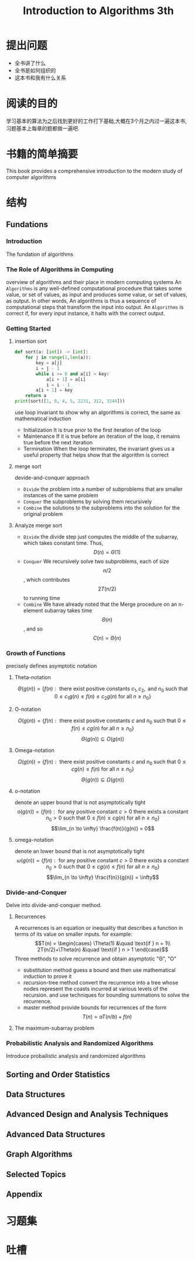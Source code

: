#+TITLE: Introduction to Algorithms 3th
#+STARTUP: overview
* 提出问题
- 全书讲了什么
- 全书是如何组织的
- 这本书和我有什么关系
* 阅读的目的
学习基本的算法为之后找到更好的工作打下基础,大概在3个月之内过一遍这本书,习题基本上每章的题都做一遍吧.
* 书籍的简单摘要
This book provides a comprehensive introduction to the modern study of computer algorithms
* 结构
** Fundations
*** Introduction
The fundation of algorithms
*** The Role of Algorithms in Computing
overview of algorithms and their place in modern computing systems
An =Algorithms= is any well-defined computational procedure that takes some value, or set of values, as input and produces some value, or set of values, as output. In other words, An algorithms is thus a sequence of computational steps that transform the input into output.
An =Algorithms= is correct if, for every input instance, it halts with the correct output.
*** Getting Started
**** insertion sort
#+BEGIN_SRC python :results output
  def sort(a: [int]) -> [int]:
      for j in range(1,len(a)):
          key = a[j]
          i = j - 1
          while i >= 0 and a[i] > key:
              a[i + 1] = a[i]
              i = i - 1
          a[i + 1] = key
      return a
  print(sort([1, 0, 4, 5, 2231, 312, 3244]))
#+END_SRC
use loop invariant to show why an algorithms is correct, the same as mathematical induction
- Initialization
  It is true prior to the first iteration of the loop
- Maintenance
  If it is true before an iteration of the loop, it remains true before the next iteration
- Termination
  When the loop terminates, the invariant gives us a useful property that helps show that the algorithm is correct
**** merge sort
devide-and-conquer approach
- =Divide= the problem into a number of subproblems that are smaller instances of the same problem
- =Conquer= the subproblems by solving them recursively
- =Combine= the solutions to the subproblems into the solution for the original problem
**** Analyze merge sort
- =Divide= the divide step just computes the middle of the subarray, which takes constant time. Thus, $$D(n)=\Theta(1)$$
- =Conquer= We recursively solve two subproblems, each of size $$n/2$$, which contributes $$2T(n/2)$$ to running time
- =Combine= We have already noted that the Merge procedure on an n-element subarray takes time $$\Theta(n)$$, and so $$C(n)=\Theta(n)$$
*** Growth of Functions
precisely defines asymptotic notation
**** Theta-notation
$$\Theta(g(n)) = \{f(n) : \text{ there exist positive constants }c_1,c_2,\text{ and } n_0 \text{ such that } 0 \leq c_1 g(n) \leq f(n) \leq c_2 g(n) \text{ for all } n \geq n_0 \}$$
**** O-notation
$$O(g(n)) = \{f(n) : \text{ there exist positive constants } c \text{ and } n_0 \text{ such that } 0 \leq f(n) \leq cg(n) \text{ for all } n \geq n_0 \}$$
$$\Theta(g(n)) \subseteq O(g(n))$$
**** Omega-notation
$$\Omega(g(n)) = \{f(n) : \text{ there exist positive constants } c \text{ and } n_0 \text{ such that } 0 \leq cg(n) \leq f(n) \text{ for all } n \geq n_0 \}$$
$$\Theta(g(n)) \subseteq \Omega(g(n))$$
**** o-notation
denote an upper bound that is not asymptotically tight
$$o(g(n)) = \{f(n) : \text{ for any positive constant } c > 0 \text{ there exists a constant } n_0 > 0 \text{ such that } 0 \leq f(n) \leq cg(n) \text{ for all } n \geq n_0 \}$$
$$\lim_{n \to \infty} \frac{f(n)}{g(n)} = 0$$
**** omega-notation
denote an lower bound that is not asymptotically tight
$$\omega(g(n)) = \{f(n) : \text{ for any positive constant } c > 0 \text{ there exists a constant } n_0 > 0 \text{ such that } 0 \leq cg(n) \leq f(n) \text{ for all } n \geq n_0 \}$$
$$\lim_{n \to \infty} \frac{f(n)}{g(n)} = \infty$$
*** Divide-and-Conquer
Delve into divide-and-conquer method.
**** Recurrences
A recurrences is an equation or inequality that describes a function in terms of its value on smaller inputs.
for example:
$$T(n) = \begin{cases} \Theta(1) &\quad \text{if } n = 1\\ 2T(n/2)+\Theta(n) &\quad \text{if } n > 1 \end{case}$$
Three methods to solve recurrence and obtain asymptotic "\Theta", "O"
- substitution method
  guess a bound and then use mathematical induction to prove it
- recursion-tree method
  convert the recurrence into a tree whose nodes represent the coasts incurred at various levels of the recursion. and use techniques for bounding summations to solve the recurrence.
- master method
  provide bounds for recurrences of the form $$T(n)=aT(n/b)+f(n)$$
**** The maximum-subarray problem
*** Probabilistic Analysis and Randomized Algorithms
Introduce probailistic analysis and randomized algorithms
** Sorting and Order Statistics
** Data Structures
** Advanced Design and Analysis Techniques
** Advanced Data Structures
** Graph Algorithms
** Selected Topics
** Appendix
* 习题集
* 吐槽
